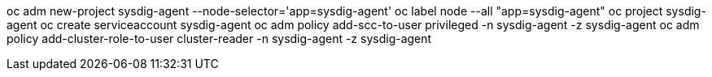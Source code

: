 oc adm new-project sysdig-agent --node-selector='app=sysdig-agent'
oc label node --all "app=sysdig-agent"
oc project sysdig-agent
oc create serviceaccount sysdig-agent
oc adm policy add-scc-to-user privileged -n sysdig-agent -z sysdig-agent
oc adm policy add-cluster-role-to-user cluster-reader -n sysdig-agent -z sysdig-agent
